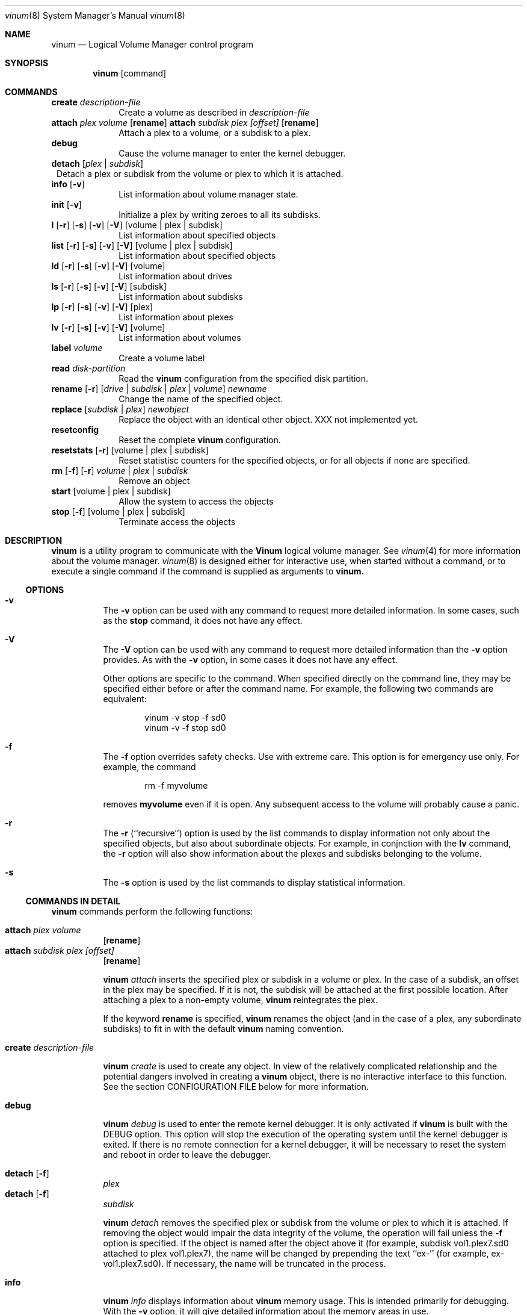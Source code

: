.\"  Hey, Emacs, edit this file in -*- nroff-fill -*- mode
.\"
.Dd 11 July 1998
.Dt vinum 8
.Os FreeBSD
.Sh NAME
.Nm vinum
.Nd Logical Volume Manager control program
.Sh SYNOPSIS
.Nm
.Op command
.Sh COMMANDS
.Cd create
.Ar description-file
.in +1i
Create a volume as described in 
.Ar description-file
.in
.\" XXX remove this
.Cd attach Ar plex Ar volume 
.Op Nm rename
.Cd attach Ar subdisk Ar plex Ar [offset]
.Op Nm rename
.in +1i
Attach a plex to a volume, or a subdisk to a plex.
.in
.\" XXX remove this
.Cd debug
.in +1i
Cause the volume manager to enter the kernel debugger.
.in
.Cd detach
.Op Ar plex | subdisk
.in +1
Detach a plex or subdisk from the volume or plex to which it is attached.
.in
.Cd info
.Op Fl v
.in +1i
List information about volume manager state.
.in
.Cd init
.Op Fl v
.in +1i
.\" XXX
Initialize a plex by writing zeroes to all its subdisks.
.in
.Cd l
.Op Fl r
.Op Fl s
.Op Fl v
.Op Fl V
.Op volume | plex | subdisk
.in +1i
List information about specified objects
.in
.Cd list
.Op Fl r
.Op Fl s
.Op Fl v
.Op Fl V
.Op volume | plex | subdisk
.in +1i
List information about specified objects
.in
.Cd ld
.Op Fl r
.Op Fl s
.Op Fl v
.Op Fl V
.Op volume
.in +1i
List information about drives
.in
.Cd ls
.Op Fl r
.Op Fl s
.Op Fl v
.Op Fl V
.Op subdisk
.in +1i
List information about subdisks
.in
.Cd lp
.Op Fl r
.Op Fl s
.Op Fl v
.Op Fl V
.Op plex
.in +1i
List information about plexes
.in
.Cd lv
.Op Fl r
.Op Fl s
.Op Fl v
.Op Fl V
.Op volume
.in +1i
List information about volumes
.in
.Cd label
.Ar volume
.in +1i
Create a volume label
.in
.Cd read
.Ar disk-partition
.in +1i
Read the
.Nm
configuration from the specified disk partition.
.in
.Cd rename Op Fl r
.Ar [ drive | subdisk | plex | volume ]
.Ar newname
.in +1i
Change the name of the specified object.
.in
.Cd replace
.Ar [ subdisk | plex ]
.Ar newobject
.in +1i
Replace the object with an identical other object.  XXX not implemented yet.
.in
.Cd resetconfig
.in +1i
Reset the complete
.Nm
configuration.
.in
.Cd resetstats
.Op Fl r
.Op volume | plex | subdisk
.in +1i
Reset statistisc counters for the specified objects, or for all objects if none
are specified.
.in
.Cd rm 
.Op Fl f
.Op Fl r
.Ar volume | plex | subdisk
.in +1i
Remove an object
.in
.ig
XXX
.Cd set
.Op Fl f
.Ar state
.Ar volume | plex | subdisk | disk
.in +1i
Set the state of the object to \fIstate\fP\|
.in
..
.Cd start
.Op volume | plex | subdisk
.in +1i
Allow the system to access the objects
.in
.Cd stop
.Op Fl f
.Op volume | plex | subdisk
.in +1i
Terminate access the objects
.in
.Sh DESCRIPTION
.Nm
is a utility program to communicate with the \fBVinum\fP\| logical volume
manager.  See
.Xr vinum 4
for more information about the volume manager.
.Xr vinum 8
is designed either for interactive use, when started without a command, or to
execute a single command if the command is supplied as arguments to
.Nm vinum.
.Ss OPTIONS
.Bl -hang
.It Cd -v
The
.Nm -v
option can be used with any command to request more detailed information.  In
some cases, such as the
.Cd stop
command, it does not have any effect.
.Pp
.It Cd -V
The
.Nm -V
option can be used with any command to request more detailed information than
the
.Nm -v
option provides.  As with the 
.Nm -v
option, in some cases it does not have any effect.
.Pp
Other options are specific to the command.  When specified directly on the
command line, they may be specified either before or after the command name.
For example, the following two commands are equivalent:
.Pp
.Bd -unfilled -offset indent
vinum -v stop -f sd0
vinum -v -f stop sd0
.Ed
.It Cd -f
The
.Nm -f
option overrides safety checks.  Use with extreme care.  This option is for
emergency use only.  For example, the command
.Bd -unfilled -offset indent
rm -f myvolume
.Ed
.Pp
removes
.Nm myvolume
even if it is open.  Any subsequent access to the volume will probably cause a
panic.
.It Cd -r
The
.Nm -r
(``recursive'') option is used by the list commands to display information not
only about the specified objects, but also about subordinate objects.  For
example, in conjnction with the
.Nm lv
command, the
.Nm -r
option will also show information about the plexes and subdisks belonging to the
volume.
.It Cd -s
The
.Nm -s
option is used by the list commands to display statistical information.
.El
.Pp
.Ss COMMANDS IN DETAIL
.Pp
.Nm
commands perform the following functions:
.Bl -hang
.It Nm attach Ar plex Ar volume
.Op Nm rename
.sp -1v
.It Nm attach Ar subdisk Ar plex Ar [offset]
.Op Nm rename
.sp
.Nm
.Ar attach
inserts the specified plex or subdisk in a volume or plex.  In the case of a
subdisk, an offset in the plex may be specified.  If it is not, the subdisk will
be attached at the first possible location.  After attaching a plex to a
non-empty volume,
.Nm
reintegrates the plex.
.Pp
If the keyword
.Nm rename
is specified,
.Nm
renames the object (and in the case of a plex, any subordinate subdisks) to fit
in with the default
.Nm 
naming convention.
.It Nm create Ar description-file
.sp
.Nm
.Ar create
is used to create any object.  In view of the relatively complicated
relationship and the potential dangers involved in creating a
.Nm
object, there is no interactive interface to this function.  See the section
CONFIGURATION FILE below for more information.
.It Nm debug
.Pp
.Nm
.Ar debug
is used to enter the remote kernel debugger.  It is only activated if
.Nm
is built with the DEBUG option.  This option will stop the execution of the
operating system until the kernel debugger is exited.  If there is no remote
connection for a kernel debugger, it will be necessary to reset the system and
reboot in order to leave the debugger.
.It Nm detach Op Fl f 
.Ar plex
.sp -1v
.It Nm detach Op Fl f 
.Ar subdisk
.sp
.Nm
.Ar detach
removes the specified plex or subdisk from the volume or plex to which it is
attached.  If removing the object would impair the data integrity of the volume,
the operation will fail unless the
.Fl f
option is specified.  If the object is named after the object above it (for
example, subdisk vol1.plex7.sd0 attached to plex vol1.plex7), the name will be
changed by prepending the text ``ex-'' (for example, ex-vol1.plex7.sd0).  If
necessary, the name will be truncated in the process.
.It Nm info
.Pp
.Nm
.Ar info
displays information about
.Nm
memory usage.  This is intended primarily for debugging.  With the 
.Fl v
option, it will give detailed information about the memory areas in use.
.\" XXX
.It Nm init Ar plex
.Pp
.Nm
.Ar init
initializes a plex by writing zeroes to all its subdisks.  This is the only way
to ensure consistent data in a plex.  You must perform this initialization
before using a RAID-5 plex.  It is also recommended for other new plexes.
.Pp
.Nm 
initializes all subdisks of a plex in parallel.  Since this operation can take a
long time, it is performed in the background.  
.Nm
prints a console message when the initialization is complete.
.It Nm list
.Op Fl r
.Op Fl V
.Op volume | plex | subdisk
.sp -1
.It Nm l
.Op Fl r
.Op Fl V
.Op volume | plex | subdisk
.sp -1
.It Nm ld
.Op Fl r
.Op Fl s
.Op Fl v
.Op Fl V
.Op volume
.sp -1
.It Nm ls
.Op Fl r
.Op Fl s
.Op Fl v
.Op Fl V
.Op subdisk
.sp -1
.It Nm lp
.Op Fl r
.Op Fl s
.Op Fl v
.Op Fl V
.Op plex
.sp -1
.It Nm lv
.Op Fl r
.Op Fl s
.Op Fl v
.Op Fl V
.Op volume
.Pp
.Ar list
is used to show information about the specified object.  If the argument is
omitted, information is shown about all objects known to
.Nm vinum .
The
.Ar l
command is a synonym for
.Ar list .
.Pp
The
.Fl r
option relates to volumes and plexes: if specified, it recursively lists
information for the subdisks and (for a volume) plexes subordinate to the
objects.  The commands
.Ar lv ,
.Ar lp ,
.Ar ls 
and 
.Ar ld
commands list only volumes, plexes, subdisks and drives respectively.  This is
particularly useful when used without parameters.
.Pp
The
.Fl s
option causes
.Nm
to output device statistics, the
.Op Fl v
(verbose) option causes some additional information to be output, and the
.Op Fl V
causes considerable additional information to be output.
.It Nm label
.Ar volume
.Pp
The
.Nm label
command writes a
.Ar ufs
style volume label on a volume.  It is a simple alternative to an appropriate
call to
.Ar disklabel . 
This is needed because some
.Ar ufs
commands still read the disk to find the label instead of using the correct
.Ar ioctl
call to access it.
.Nm
maintains a volume label separately from the volume data, so this command is not
needed for
.Ar newfs .
.Pp
.It Nm read
.Ar disk-partition
.Pp
The
.Nm read
command reads a previously created
.Nm
configuration from the specified disk partition.
.Nm
maintains an up-to-date copy of all configuration information on each of the
disk slices.  You can specify any of the partitions in a configuration as the
parameter to this command.
.It Nm rename
.Op Fl r
.Ar [ drive | subdisk | plex | volume ]
.Ar newname
.Pp
Change the name of the specified object.  If the
.Fl r
option is specified, subordinate objects will be named by the default rules:
plex names will be formed by appending .p\f(BInumber\fP to the volume name, and
subdisk names will be formed by appending .s\f(BInumber\fP to the plex name.
.It Nm replace
.Ar [ subdisk | plex ]
.Ar newobject
.Pp
Replace the object with an identical other object.  XXX not implemented yet.
.It Nm resetconfig
.Pp
The
.Nm resetconfig
command completely obliterates the
.Nm
configuration on a system.  Use this command only when you want to completely
delete the configuration.
.Nm
will ask for confirmation: you must type in the words NO FUTURE exactly
as shown:
.Bd -unfilled -offset indent
# \f(CBvinum resetconfig\f(CW

WARNING!  This command will completely wipe out your vinum
configuration.  All data will be lost.  If you really want
to do this, enter the text

NO FUTURE
Enter text -> \f(BINO FUTURE\fP
Vinum configuration obliterated
.Ed
.ft R
.It Nm resetstats
.Op Fl r
.Op volume | plex | subdisk
.Pp
.Nm
maintains a number of statistical counters for each object.  See the header file
.Fi vinumvar.h
for more information.
.\" XXX put it in here when it's finalized
Use the 
.Nm resetstats
command to reset these counters.  In conjunction with the
.Fl r
option, 
.Nm
also resets the counters of subordinate objects.
.It Nm rm 
.Op Fl f
.Op Fl r
.Ar volume | plex | subdisk
.Pp
.Nm rm
removes an object from the
.Nm
configuration.  Once an object has been removed, there is no way to recover it.
Normally
.Nm
performs a large amount of consistency checking before removing an object.  The
.Fl f
option tells
.Nm
to omit this checking and remove the object anyway.  Use this option with great
care: it can result in total loss of data on a volume.
.Pp
Normally,
.Nm
refuses to remove a volume or plex if it has subordinate plexes or subdisks
respectively.  You can tell
.Nm
to remove the object anyway by using the
.Fl f
flag, or you can cause
.Nm
to remove the subordinate objects as well by using the
.Fl r
(recursive) flag.  If you remove a volume with the
.Fl r
flag, it will remove both the plexes and the subdisks which belong to the
plexes.
.ig
.It Nm set
.Op Fl f
.Ar state
.Ar volume | plex | subdisk | disk
.Nm set
sets the state of the specified object to one of the valid states (see OBJECT
STATES below).  Normally
.Nm
performs a large amount of consistency checking before making the change.  The
.Fl f
option tells
.Nm
to omit this checking and perform the change anyway.  Use this option with great
care: it can result in total loss of data on a volume.
.\"XXX
.Nm This command has not yet been implemented.
..
.It Nm start
.Op volume | plex | subdisk
.Pp
.Nm start
starts the
.Nm
subsystem or one of its components.  To start a plex in a multi-plex volume, the
data must be copied from another plex in the volume.  This frequently takes a
long time and is done in the background.
.ig
XXX
When invoked without arguments, it checks
all disks connected to the system for BSD partitions (type 165) and scans the
slices for a
.Nm
slice, which it calls a \fIdrive\fR\|.  The
.Nm
drive contains a header with all information about the data stored on the drive,
including the names of the other drives which are required in order to represent
plexes and volumes.
.\" XXX 
.Nm The scan function has not yet been implemented.
..
.It Nm stop
.Op Fl f
.Op volume | plex | subdisk
.Pp
.Nm stop
disables access to the specified objects and any subordinate objects.  It does
not remove the objects from the configuration.  They can be accessed again after
a
.Nm start 
command.
.Pp
By default, 
.Nm
does not remove active objects.  For example, you cannot remove a plex which is
attached to an active volume, and you cannot remove a volume which is open.  The
.Fl f
option tells
.Nm
to omit this checking and remove the object anyway.  Use this option with great
care and understanding: used incorrectly, it can result in serious data
corruption.
.El
.Ss CONFIGURATION FILE
.Nm
requires that all parameters to the
.Nm create
and
.Nm modify
commands must be in a configuration file.  Entries in the configuration file
define volumes, plexes and subdisks, and may be in free format, except that each
entry must be on a single line.
.Pp
Some configuration file parameters specify a size (lengths, stripe sizes).
These lengths can be specified as bytes, as sectors of 512 bytes (by appending
the letter \f(CWb\fR), as kilobytes (by appending the letter \f(CWk\fR), as
megabytes (by appending the letter \f(CWm\fR) or as gigabytes (by appending the
letter \f(CWg\fR).  These quantities represent the values 2**10, 2**20 and 2**30
respectively.  For example, the value \f(CW16777216\fR bytes can also be written
as \f(CW16m\fR, \f(CW16384k\fR or \f(CW32768b\fR.
.Pp
The configuration file can contain the following entries:
.Pp
.Bl -hang
.It Nm volume
.Ar name 
.Op options
.Pp
Define a volume with name
.Ar name .
.Pp
Options are:
.Pp
.TS H
tab(#) ;
l lw50 .
Option#Meaning
.TH N
T{
.Nm plex
.Ar plexname
T}#T{
Add the specified plex to the volume.  If
.Ar plexname
is specified as 
.Ar * ,
.Nm
will look for the definition of the plex as the next possible entry in the
configuration file after the definition of the volume.
T}
.sp
T{
.Nm readpol
.Ar policy
T}#T{
Define a
.Ar read policy
for the volume.
.Ar policy
may be either 
.Nm round
or
.Nm prefer Ar plexname .
.Nm
satisfies a read request from only one of the plexes.  A
.Ar round
read policy specifies that each read should be performed from a different plex
in \fIround-robin\fR\| fashion.  A
.Ar prefer
read policy reads from the specified plex every time.
T}
.sp
T{
.Nm setupstate
T}#T{
When creating a multi-plex volume, assume that the contents of all the plexes
are consistent.  This is normally not the case, and correctly you should use the
.Nm init
command to first bring them to a consistent state.  In the case of striped and
concatenated plexes, however, it does not normally cause problems to leave them
inconsistent: when using a volume for a file system or a swap partition, the
previous contents of the disks are not of interest, so they may be ignored.
If you want to take this risk, use this keyword.
.Pp
Note that you \fImust\fP\| use the
.Nm init
command with RAID-5 plexes: otherwise extreme data corruption will result if one
subdisk fails.
T}
.fi
.TE
.It Nm plex
.Op options
.Pp
Define a plex.  Unlike a volume, a plex does not need a name.
.Pp
.TS H
tab(#) ;
l lw50 .
Option#Meaning
.TH N
T{
.Nm name
.Ar plexname
T}#T{
Specify the name of the plex.  Note that you must use the keyword
.Ar name
when naming a plex or subdisk.
T}
.sp
T{
.Nm org
.Ar organization
.Op stripesize
T}#T{
Specify the organization of the plex.
.Ar organization
can be one of 
.Ar concat ,
.Ar striped
or
.Ar raid5 .
For
.Ar striped
and
.Ar raid5 
plexes, the parameter
.Ar stripesize
must be specified, while for
.Ar concat
it must be omitted.  For type
.Ar striped ,
it specifies the width of each stripe.  For type
.Ar raid5 ,
it specifies the size of a group.  A group is a portion of a plex which
stores the parity bits all in the same subdisk.   It must be a factor of the plex size (in
other words, the result of dividing the plex size by the stripe size must be an
integer), and it must be a multiple of a disk sector (512 bytes).
T}
.Pp
#T{
A striped plex must have at least two subdisks (otherwise it is a concatenated
plex), and each must be the same size.  A RAID-5 plex must have at least three
subdisks, and each must be the same size.  In practice, a RAID-5 plex should
have at least 5 subdisks.
T}
.Pp
T{
.Nm volume
.Ar volname
T}#T{
Add the plex to the specified volume.  If no
.Nm volume
keyword is specified, the plex will be added to the last volume mentioned in the
configuration file.
T}
.sp
T{
.Nm sd
.Ar sdname
.Ar offset
T}#T{
Add the specified subdisk to the  plex at offset
.Ar offset .
T}
.br
.fi
.TE
.It Nm subdisk
.Op options
.Pp
Define a subdisk. 
.Pp
.TS H
tab(#) ;
l lw50 .
Option#Meaning
.nf
.sp
T{
.Nm name
.Ar name
T}#T{
Specify the name of a subdisk.  It is not necessary to specify a name for a
subdisk\(emsee OBJECT NAMING above.  Note that you must specify the keyword
.Ar name
if you wish to name a subdisk.
T}
.sp
T{
.Nm plexoffset
.Ar offset
T}#T{
Specify the starting offset of the subdisk in the plex.  If not specified,
.Nm
allocates the space immediately after the previous subdisk, if any, or otherwise
at the beginning of the plex.
T}
.sp
T{
.Nm driveoffset
.Ar offset
T}#T{
Specify the starting offset of the subdisk in the drive.  If not specified,
.Nm
allocates the first contiguous
.Ar length
bytes of free space on the drive.
T}
.sp
T{
.Nm length
.Ar length
T}#T{
Specify the length of the subdisk.  This keyword must be specified.  There is no
default.
.Nm length
may be shortened to 
.Nm len .
T}
.sp
T{
.Nm plex
.Ar plex
T}#T{
Specify the plex to which the subdisk belongs.  By default, the subdisk belongs
to the last plex specified.
T}
.sp
T{
.Nm drive
.Ar drive
T}#T{
Specify the drive on which the subdisk resides.  By default, the subdisk resides
on the last drive specified.
T}
.br
.fi
.TE
.El
.Sh EXAMPLE CONFIGURATION FILE
.nf
# Sample vinum configuration file
#
# Our drives
drive drive1 device /dev/sd1h
drive drive2 device /dev/sd2h
drive drive3 device /dev/sd3h
drive drive4 device /dev/sd4h
drive drive5 device /dev/sd5h
drive drive6 device /dev/sd6h
# A volume with one striped plex
volume tinyvol
 plex org striped 32b
  sd length 64m drive drive2
  sd length 64m drive drive4
volume stripe
 plex org striped 32b
  sd length 512m drive drive2
  sd length 512m drive drive4
# Two plexes
volume concat
 plex org concat
  sd length 100m drive drive2
  sd length 50m drive drive4
 plex org concat
  sd length 100m drive drive4
# A volume with one striped plex and one concatenated plex
volume strcon
 plex org striped 32b
  sd length 100m drive drive2
  sd length 100m drive drive4
 plex org concat
  sd length 100m drive drive2
  sd length 50m drive drive4
# a volume with a  RAID-5 and a striped plex
# note that the RAID-5 volume is longer by
# the length of one subdisk
volume vol5
 plex org striped 64k
  sd length 1000m drive drive2
  sd length 1000m drive drive4
 plex org raid5 32k
  sd length 500m drive drive1
  sd length 500m drive drive2
  sd length 500m drive drive3
  sd length 500m drive drive4
  sd length 500m drive drive5
.fi
.Ss DRIVE LAYOUT CONSIDERATIONS
.Nm
drives are currently BSD disk partitions.  They must be of type
.Ar unused 
in order to avoid overwriting file systems.  In later versions of
.Nm
this requirement will change to type
.Ar vinum .
.Nm
uses the first 265 sectors on each partition for configuration information, so
the maximum size of a subdisk is 265 sectors smaller than the drive.
.Sh BUGS
.Nm
is currently in alpha test.  Many bugs can be expected.  The configuration
mechanism is not yet fully functional.
.Sh FILES
.Ar /dev/vinum
- directory with device nodes for
.Nm
objects.
.br
.Ar /dev/vinum/control
- control device for
.Nm vinum 
.br
.Ar /dev/vinum/plex
- directory containing device nodes for
.Nm
plexes.
.br
.Ar /dev/vinum/sd
- directory containing device nodes for
.Nm
subdisks.
.Sh SEE ALSO
.Xr vinum 4 
.Sh AUTHOR
Greg Lehey
.Sh HISTORY
The
.Nm
command first appeared in FreeBSD 2.2.6.

